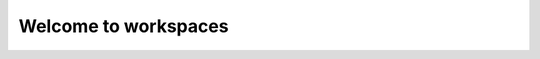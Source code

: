 Welcome to workspaces
=====================

.. subprojecttoctree::
    Subproject Example <subproject: subproject-f5>
    Infrastructure As Code <subproject: f5-xc-iac>>
